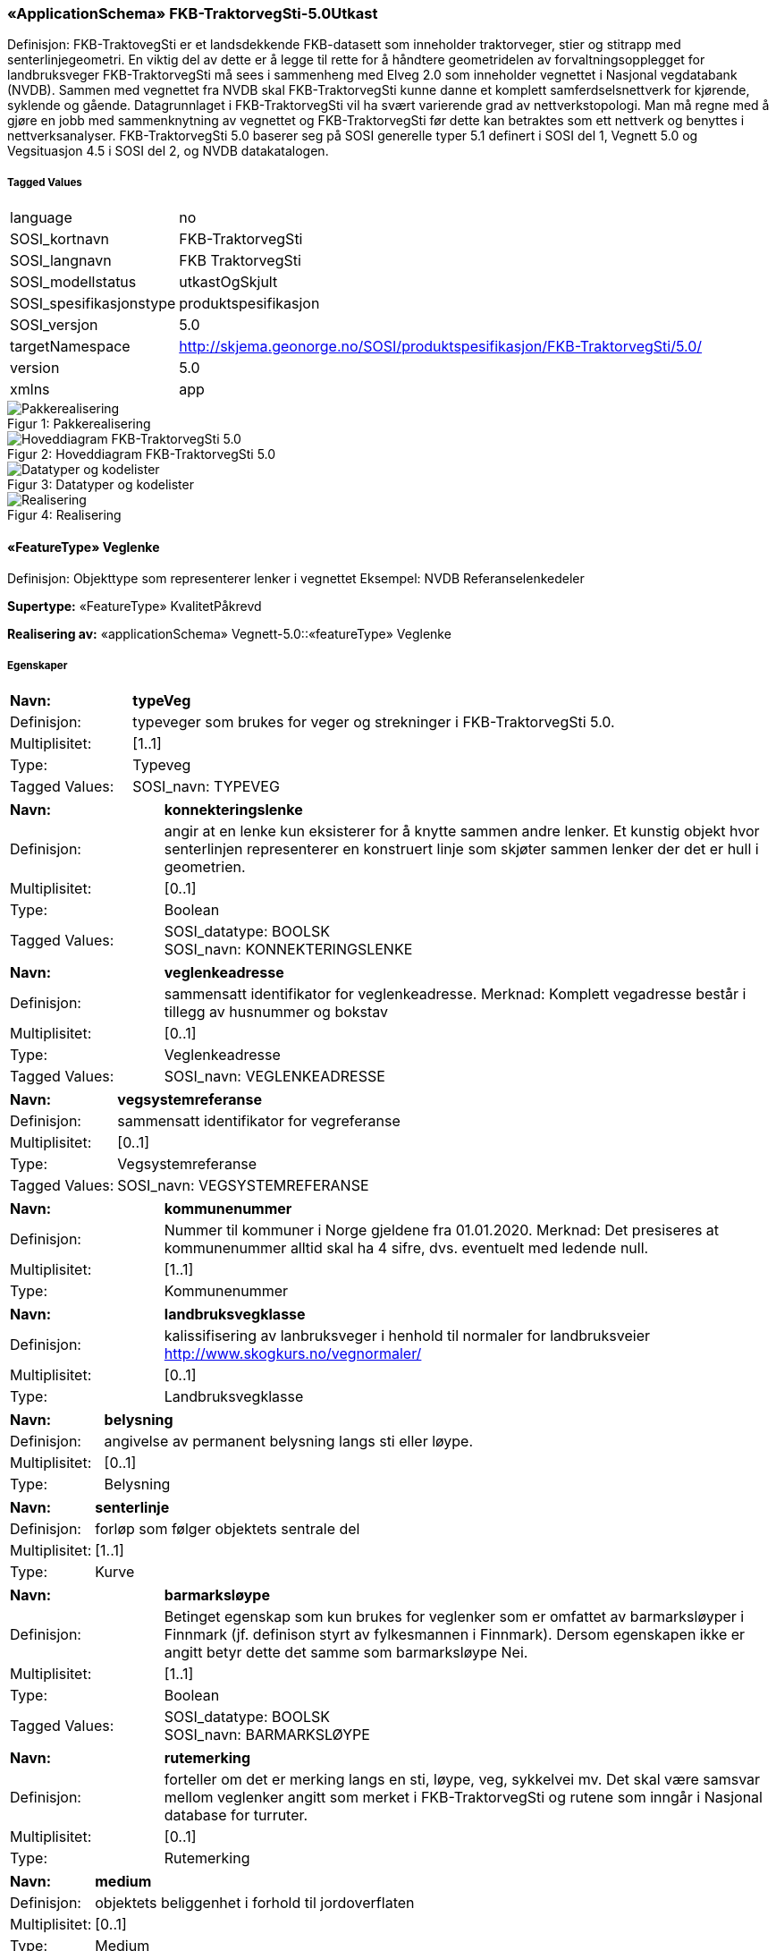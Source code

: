 === «ApplicationSchema» FKB-TraktorvegSti-5.0Utkast
Definisjon: FKB-TraktovegSti er et landsdekkende FKB-datasett som inneholder traktorveger, stier og stitrapp med senterlinjegeometri. En viktig del av dette er &#229; legge til rette for &#229; h&#229;ndtere geometridelen av forvaltningsopplegget for landbruksveger
FKB-TraktorvegSti m&#229; sees i sammenheng med Elveg 2.0 som inneholder vegnettet i Nasjonal vegdatabank (NVDB). Sammen med vegnettet fra NVDB skal FKB-TraktorvegSti kunne danne et komplett samferdselsnettverk for kj&#248;rende, syklende og g&#229;ende.
Datagrunnlaget i FKB-TraktorvegSti vil ha sv&#230;rt varierende grad av nettverkstopologi. Man m&#229; regne med &#229; gj&#248;re en jobb med sammenknytning av vegnettet og FKB-TraktorvegSti f&#248;r dette kan betraktes som ett nettverk og benyttes i nettverksanalyser.
FKB-TraktorvegSti 5.0 baserer seg p&#229; SOSI generelle typer 5.1 definert i SOSI del 1, Vegnett 5.0 og Vegsituasjon 4.5 i SOSI del 2, og NVDB datakatalogen. 
 
===== Tagged Values
[cols="20,80"]
|===
|language
|no
 
|SOSI_kortnavn
|FKB-TraktorvegSti
 
|SOSI_langnavn
|FKB TraktorvegSti
 
|SOSI_modellstatus
|utkastOgSkjult
 
|SOSI_spesifikasjonstype
|produktspesifikasjon
 
|SOSI_versjon
|5.0
 
|targetNamespace
|http://skjema.geonorge.no/SOSI/produktspesifikasjon/FKB-TraktorvegSti/5.0/
 
|version
|5.0
 
|xmlns
|app
 
|===
[caption="Figur 1: ",title=Pakkerealisering]
image::figurer/Pakkerealisering.png[Pakkerealisering]
[caption="Figur 2: ",title=Hoveddiagram FKB-TraktorvegSti 5.0]
image::figurer/Hoveddiagram FKB-TraktorvegSti 5.0.png[Hoveddiagram FKB-TraktorvegSti 5.0]
[caption="Figur 3: ",title=Datatyper og kodelister]
image::figurer/Datatyper og kodelister.png[Datatyper og kodelister]
[caption="Figur 4: ",title=Realisering]
image::figurer/Realisering.png[Realisering]
 
==== «FeatureType» Veglenke
Definisjon: Objekttype som representerer lenker i vegnettet
Eksempel: NVDB Referanselenkedeler
 
*Supertype:* «FeatureType» KvalitetPåkrevd
 
*Realisering av:* «applicationSchema» Vegnett-5.0::«featureType» Veglenke
 
===== Egenskaper
[cols="20,80"]
|===
|*Navn:* 
|*typeVeg*
 
|Definisjon: 
|typeveger som brukes for veger og strekninger i FKB-TraktorvegSti 5.0.
 
|Multiplisitet: 
|[1..1]
 
|Type: 
|Typeveg
|Tagged Values: 
|
SOSI_navn: TYPEVEG + 
|===
[cols="20,80"]
|===
|*Navn:* 
|*konnekteringslenke*
 
|Definisjon: 
|angir at en lenke kun eksisterer for å knytte sammen andre lenker.
Et kunstig objekt hvor senterlinjen representerer en konstruert linje som skjøter sammen lenker der det er hull i geometrien.
 
|Multiplisitet: 
|[0..1]
 
|Type: 
|Boolean
|Tagged Values: 
|
SOSI_datatype: BOOLSK + 
SOSI_navn: KONNEKTERINGSLENKE + 
|===
[cols="20,80"]
|===
|*Navn:* 
|*veglenkeadresse*
 
|Definisjon: 
|sammensatt identifikator for veglenkeadresse.
Merknad: Komplett vegadresse består i tillegg av husnummer og bokstav
 
|Multiplisitet: 
|[0..1]
 
|Type: 
|Veglenkeadresse
|Tagged Values: 
|
SOSI_navn: VEGLENKEADRESSE + 
|===
[cols="20,80"]
|===
|*Navn:* 
|*vegsystemreferanse*
 
|Definisjon: 
|sammensatt identifikator for vegreferanse
 
|Multiplisitet: 
|[0..1]
 
|Type: 
|Vegsystemreferanse
|Tagged Values: 
|
SOSI_navn: VEGSYSTEMREFERANSE + 
|===
[cols="20,80"]
|===
|*Navn:* 
|*kommunenummer*
 
|Definisjon: 
|Nummer til kommuner i Norge gjeldene fra 01.01.2020. Merknad: Det presiseres at kommunenummer alltid skal ha 4 sifre, dvs. eventuelt med ledende null.
 
|Multiplisitet: 
|[1..1]
 
|Type: 
|Kommunenummer
|===
[cols="20,80"]
|===
|*Navn:* 
|*landbruksvegklasse*
 
|Definisjon: 
|kalissifisering av lanbruksveger i henhold til normaler for landbruksveier http://www.skogkurs.no/vegnormaler/
 
|Multiplisitet: 
|[0..1]
 
|Type: 
|Landbruksvegklasse
|===
[cols="20,80"]
|===
|*Navn:* 
|*belysning*
 
|Definisjon: 
|angivelse av permanent belysning langs sti eller l&#248;ype.
 
|Multiplisitet: 
|[0..1]
 
|Type: 
|Belysning
|===
[cols="20,80"]
|===
|*Navn:* 
|*senterlinje*
 
|Definisjon: 
|forløp som følger objektets sentrale del 
 
|Multiplisitet: 
|[1..1]
 
|Type: 
|Kurve
|===
[cols="20,80"]
|===
|*Navn:* 
|*barmarksløype*
 
|Definisjon: 
|Betinget egenskap som kun brukes for veglenker som er omfattet av barmarksl&#248;yper i Finnmark (jf. definison styrt av fylkesmannen i Finnmark). Dersom egenskapen ikke er angitt betyr dette det samme som barmarksl&#248;ype Nei.
 
|Multiplisitet: 
|[1..1]
 
|Type: 
|Boolean
|Tagged Values: 
|
SOSI_datatype: BOOLSK + 
SOSI_navn: BARMARKSLØYPE + 
|===
[cols="20,80"]
|===
|*Navn:* 
|*rutemerking*
 
|Definisjon: 
|forteller om det er merking langs en sti, l&#248;ype, veg, sykkelvei mv. Det skal v&#230;re samsvar mellom veglenker angitt som merket i FKB-TraktorvegSti og rutene som inng&#229;r i Nasjonal database for turruter.
 
|Multiplisitet: 
|[0..1]
 
|Type: 
|Rutemerking
|===
[cols="20,80"]
|===
|*Navn:* 
|*medium*
 
|Definisjon: 
|objektets beliggenhet i forhold til jordoverflaten
 
|Multiplisitet: 
|[0..1]
 
|Type: 
|Medium
|===
[cols="20,80"]
|===
|*Navn:* 
|*serviceveg*
 
|Definisjon: 
|Vegstrekning som ikke er &#229;pen for allmenn trafikk, men som benyttes for &#229; komme til tekniske anlegg el.l.
 
|Multiplisitet: 
|[0..1]
 
|Type: 
|Boolean
|Tagged Values: 
|
SOSI_datatype: BOOLSK + 
SOSI_navn: SERVICEVEG + 
|===
[cols="20,80"]
|===
|*Navn:* 
|*beredskapsveg*
 
|Definisjon: 
|Vegstrekning som ikke er &#229;pen for allmenn trafikk. &#197;pnes for &#229; lede trafikk til en annen veg n&#229;r hovedvegen stenges.
 
|Multiplisitet: 
|[0..1]
 
|Type: 
|Boolean
|Tagged Values: 
|
SOSI_datatype: BOOLSK + 
SOSI_navn: BEREDSKAPSVEG + 
|===
[cols="20,80"]
|===
|*Navn:* 
|*turruterpeker*
 
|Definisjon: 
|referanse til objekt i Nasjonal database for turruter.
 
|Multiplisitet: 
|[0..1]
 
|Type: 
|URI
|===
 
==== «FeatureType» Vegsperring
Definisjon: Angir at veg er fysisk sperret.
 
*Supertype:* «FeatureType» KvalitetPåkrevd
 
===== Tagged Values
[cols="20,80"]
|===
|byValuePropertyType
|false
 
|catalogue-entry
|NVDB Datakatalogen
 
|isCollection
|false
 
|noPropertyType
|false
 
|NVDB_ID
|607
 
|NVDB_navn
|Vegsperring
 
|SOSI_navn
|VEGSPERRING
 
|===
===== Egenskaper
[cols="20,80"]
|===
|*Navn:* 
|*type*
 
|Definisjon: 
|Angir hvilken type sperring det er tale om
 
|Multiplisitet: 
|[0..1]
 
|Type: 
|TypeVegsperring
|Tagged Values: 
|
NVDB_ID: 7861 + 
NVDB_navn: Type + 
SOSI_datatype: T + 
SOSI_lengde: 30 + 
SOSI_navn: TYPE + 
|===
[cols="20,80"]
|===
|*Navn:* 
|*funksjon*
 
|Definisjon: 
|Angir hvilken funksjon sperringen har
 
|Multiplisitet: 
|[1..1]
 
|Type: 
|FunksjonVegsperring
|Tagged Values: 
|
NVDB_ID: 11542 + 
NVDB_navn: Funksjon + 
SOSI_datatype: T + 
SOSI_lengde: 25 + 
SOSI_navn: FUNKSJON + 
|===
[cols="20,80"]
|===
|*Navn:* 
|*gjeldertidsrom*
 
|Definisjon: 
|Angir tidsrommet (hhmm-hhmm) eller (mnd-mnd) vegsperringen gjelder
 
|Multiplisitet: 
|[0..1]
 
|Type: 
|CharacterString
|Tagged Values: 
|
NVDB_ID: 11543 + 
NVDB_navn: Gjelder tidsrom + 
SOSI_datatype: T + 
SOSI_lengde: 9 + 
SOSI_navn: GJELDERTIDSROM + 
|===
[cols="20,80"]
|===
|*Navn:* 
|*vegsystemreferanse*
 
|Definisjon: 
|sammensatt identifikator for vegreferanse
 
|Multiplisitet: 
|[0..1]
 
|Type: 
|Vegsystemreferanse
|===
[cols="20,80"]
|===
|*Navn:* 
|*kommunenummer*
 
|Definisjon: 
|Nummer til kommuner i Norge gjeldene fra 01.01.2020. Merknad: Det presiseres at kommunenummer alltid skal ha 4 sifre, dvs. eventuelt med ledende null.
 
|Multiplisitet: 
|[1..1]
 
|Type: 
|Kommunenummer
|===
[cols="20,80"]
|===
|*Navn:* 
|*eier*
 
|Definisjon: 
|Angir hvem som er eier av vegobjektet
 
|Multiplisitet: 
|[0..1]
 
|Type: 
|EierVegsperring
|Tagged Values: 
|
NVDB_ID: 9498 + 
NVDB_navn: Eier + 
SOSI_datatype: T + 
SOSI_lengde: 30 + 
SOSI_navn: EIER + 
|===
[cols="20,80"]
|===
|*Navn:* 
|*posisjon*
 
|Definisjon: 
|Gir punkt som geometrisk representerer objektet.
 
|Multiplisitet: 
|[1..1]
 
|Type: 
|Punkt
|Tagged Values: 
|
NVDB_ID: 7930 + 
NVDB_navn: Geometri, punkt + 
SOSI_datatype: PUNKT + 
SOSI_navn: POSISJON + 
|===
 
==== «dataType» Vegsystemreferanse
Definisjon: sammensatt identifikator for vegsystemreferanse
 
*Realisering av:* «applicationSchema» Vegnett-5.0::«dataType» Vegsystemreferanse
 
===== Tagged Values
[cols="20,80"]
|===
|SOSI_navn
|VREF
 
|===
===== Egenskaper
[cols="20,80"]
|===
|*Navn:* 
|*vegsystem*
 
|Definisjon: 
|hvilke deler av vegnettet som forvaltningsmessig hører sammen
 
|Multiplisitet: 
|[1..1]
 
|Type: 
|Vegsystem
|Tagged Values: 
|
SOSI_navn: VEGSYSTEM + 
|===
 
==== «dataType» Vegsystem
Definisjon: Definerer hvilke deler av vegnettet som forvaltningsmessig hører sammen.
 
*Realisering av:* «applicationSchema» Vegnett-5.0::«dataType» Vegsystem
 
===== Tagged Values
[cols="20,80"]
|===
|catalogue-entry
|NVDB Datakatalogen
 
|NVDB_ID
|915
 
|NVDB_navn
|Vegsystem
 
|SOSI_navn
|VEGSYSTEM
 
|===
===== Egenskaper
[cols="20,80"]
|===
|*Navn:* 
|*vegkategori*
 
|Definisjon: 
|Kategorisering som angir på hvilket nivå vegmyndigheten for strekningen ligger.
 
|Multiplisitet: 
|[1..1]
 
|Type: 
|Vegkategori
|Tagged Values: 
|
NVDB_ID: 11276 + 
NVDB_navn: Vegkategori + 
SOSI_datatype: T + 
SOSI_lengde: 50 + 
SOSI_navn: VEGKATEGORI + 
|===
[cols="20,80"]
|===
|*Navn:* 
|*vegfase*
 
|Definisjon: 
|Angir vegens fase i livet.
 
|Multiplisitet: 
|[1..1]
 
|Type: 
|Vegfase
|Tagged Values: 
|
NVDB_ID: 11278 + 
NVDB_navn: Fase + 
SOSI_datatype: T + 
SOSI_lengde: 20 + 
SOSI_navn: VEGFASE + 
|===
[cols="20,80"]
|===
|*Navn:* 
|*vegnummer*
 
|Definisjon: 
|Angir hvilke deler av vegnettet som rutemessig hører sammen.
 
|Multiplisitet: 
|[0..1]
 
|Type: 
|Integer
|Tagged Values: 
|
NVDB_ID: 11277 + 
NVDB_navn: Vegnummer + 
SOSI_datatype: H + 
SOSI_lengde: 5 + 
SOSI_navn: VEGNUMMER + 
|===
 
==== «dataType» Veglenkeadresse
Definisjon: Sammensatt identifikator for veglenkeadresse. Merknad: Komplett vegadresse består i tillegg av husnummer og bokstav.
 
*Realisering av:* «applicationSchema» Vegnett-5.0::«dataType» Veglenkeadresse
 
===== Tagged Values
[cols="20,80"]
|===
|catalogue-entry
|NVDB Datakatalogen
 
|NVDB_ID
|538
 
|NVDB_navn
|Gate
 
|SOSI_navn
|VEGLENKEADRESSE
 
|===
===== Egenskaper
[cols="20,80"]
|===
|*Navn:* 
|*kommunenummer*
 
|Definisjon: 
|nummerering av kommuner i henhold til Statistisk sentralbyrå sin offisielle liste.
Merknad: egenskapen er påkrevd for unik identifisering av veglenkeadresser, i og med at adressekoden kun er unik innen en kommune.
 
|Multiplisitet: 
|[0..1]
 
|Type: 
|Kommunenummer
|Tagged Values: 
|
defaultCodeSpace: http://skjema.geonorge.no/SOSI/kodeliste/AdmEnheter/Kommunenummer + 
SOSI_navn: KOMMUNENUMMER + 
|===
[cols="20,80"]
|===
|*Navn:* 
|*adressekode*
 
|Definisjon: 
|Nummer som entydig identifiserer adresserbare veglenker i matrikkelen. For hvert adressenavn (gatenavn) skal det således foreligge en adressekode, jf. matrikkelforskriften § 51.2. Merknad: Adressekode er unik innenfor kommunen
 
|Multiplisitet: 
|[1..1]
 
|Type: 
|Integer
|Tagged Values: 
|
NVDB_ID: 4588 + 
NVDB_navn: Gatekode + 
SOSI_datatype: H + 
SOSI_lengde: 5 + 
SOSI_navn: ADRESSEKODE + 
|===
[cols="20,80"]
|===
|*Navn:* 
|*adressenavn*
 
|Definisjon: 
|Navn på veglenke i matrikkelen (matrikkelforskriften § 2e)
 
|Multiplisitet: 
|[1..1]
 
|Type: 
|CharacterString
|Tagged Values: 
|
NVDB_ID: 4589 + 
NVDB_navn: Gatenavn + 
SOSI_datatype: T + 
SOSI_lengde: 50 + 
SOSI_navn: ADRESSENAVN + 
|===
[cols="20,80"]
|===
|*Navn:* 
|*sideveg*
 
|Definisjon: 
|Angir om en veglenke er sideveg og dermed bruker adresser fra lenken den er sideveg fra. Dersom ikke oppgitt, gir det "Nei"- alternativet, dvs "Ikke sideveg".
 
|Multiplisitet: 
|[0..1]
 
|Type: 
|Boolean
|Tagged Values: 
|
SOSI_datatype: BOOLSK + 
SOSI_navn: SIDEVEG + 
|===
===== Restriksjoner
[cols="20,80"]
|===
|*Navn:* 
|*kommunenummerPåkrevetHvisIkkeEierobjektetHarDet*
 
|Beskrivelse: 
|inv:count(self.kommunenummer)+count(self.owner.kommunenummer)&gt;0
 
|===
 
==== «CodeList» Vegkategori
Definisjon: angivelse av vegens kategori/eierskap
 
===== Tagged Values
[cols="20,80"]
|===
|asDictionary
|true
 
|codeList
|https://register.geonorge.no/sosi-kodelister/fkb/traktorvegsti/5.0/vegkategori
 
|SOSI_datatype
|T
 
|SOSI_lengde
|30
 
|SOSI_navn
|VEGKATEGORI
 
|===
Kodeliste hentet fra register: https://register.geonorge.no/sosi-kodelister/fkb/traktorvegsti/5.0/vegkategori
 
Kodeliste hentet på tidspunkt: 2021-08-11T09:54:41Z
 
Kodelistens navn i registeret: Vegkategori
 
===== Koder
[cols="25,60,15"]
|===
|*Kodenavn:* 
|*Definisjon:* 
|*Utvekslingsalias:* 
 
|===
 
==== «CodeList» Vegfase
Definisjon: angivelse av vegens "fase i livet"
 
===== Tagged Values
[cols="20,80"]
|===
|asDictionary
|true
 
|codeList
|https://register.geonorge.no/sosi-kodelister/fkb/traktorvegsti/5.0/vegfase
 
|SOSI_datatype
|T
 
|SOSI_lengde
|30
 
|SOSI_navn
|VEGFASE
 
|===
Kodeliste hentet fra register: https://register.geonorge.no/sosi-kodelister/fkb/traktorvegsti/5.0/vegfase
 
Kodeliste hentet på tidspunkt: 2021-08-11T09:54:41Z
 
Kodelistens navn i registeret: Vegfase
 
===== Koder
[cols="25,60,15"]
|===
|*Kodenavn:* 
|*Definisjon:* 
|*Utvekslingsalias:* 
 
|===
 
==== «CodeList» FunksjonVegsperring
Definisjon: kodeliste for funksjon av vegsperring
 
===== Tagged Values
[cols="20,80"]
|===
|asDictionary
|true
 
|codeList
|https://register.geonorge.no/sosi-kodelister/fkb/traktorvegsti/5.0/funksjonvegsperring
 
|SOSI_datatype
|T
 
|SOSI_lengde
|30
 
|SOSI_navn
|FUNKSJONVEGSPERRING
 
|===
Kodeliste hentet fra register: https://register.geonorge.no/sosi-kodelister/fkb/traktorvegsti/5.0/funksjonvegsperring
 
Kodeliste hentet på tidspunkt: 2021-08-11T09:54:42Z
 
Kodelistens navn i registeret: FunksjonVegsperring
 
===== Koder
[cols="25,60,15"]
|===
|*Kodenavn:* 
|*Definisjon:* 
|*Utvekslingsalias:* 
 
|Fjernstyrt sperring
|Bom eller annen type vegsperring som kan åpnes vha SMS, bombrikke, oppringning, vaktsentral e.l.
|fjernstyrtSperring
|Trafikkavviser
|Stein, blokk, pullert, rørgelender eller andre vegsperringer som ikke kan flyttes eller åpnes uten verktøy eller store kjøretøyer.
|trafikkavviser
|Ulåst sperring
|Bom eller annen type vegsperring som kan åpnes manuelt uten nøkkel eller kode.
|ulåstSperring
|Låst sperring
|Bom eller annen type vegsperring som kan åpnes med nøkkel eller kode.
|låstSperring
|Bussluse
|Grop i vegen som hindrer biltrafikk. Tilgjengelig for buss (brede kjøretøy).
|bussluse
|Betalingssperring
|Bom eller annen type vegsperring som kan åpnes ved betaling.
|betalingssperring
|===
 
==== «CodeList» TypeVegsperring
Definisjon: kodeliste for type vegsperring
 
===== Tagged Values
[cols="20,80"]
|===
|asDictionary
|true
 
|codeList
|https://register.geonorge.no/sosi-kodelister/fkb/traktorvegsti/5.0/typevegsperring
 
|SOSI_datatype
|T
 
|SOSI_lengde
|30
 
|SOSI_navn
|TYPEVEGSPERRING
 
|===
Kodeliste hentet fra register: https://register.geonorge.no/sosi-kodelister/fkb/traktorvegsti/5.0/typevegsperring
 
Kodeliste hentet på tidspunkt: 2021-08-11T09:54:43Z
 
Kodelistens navn i registeret: TypeVegsperring
 
===== Koder
[cols="25,60,15"]
|===
|*Kodenavn:* 
|*Definisjon:* 
|*Utvekslingsalias:* 
 
|===
 
==== «CodeList» Typeveg
Definisjon: kodeliste typeveger som brukes i FKB-TraktorvegSti 5.0
 
===== Tagged Values
[cols="20,80"]
|===
|asDictionary
|true
 
|codeList
|https://register.geonorge.no/sosi-kodelister/fkb/traktorvegsti/5.0/typeveg
 
|SOSI_datatype
|T
 
|SOSI_lengde
|30
 
|SOSI_navn
|TYPEVEG
 
|===
Kodeliste hentet fra register: https://register.geonorge.no/sosi-kodelister/fkb/traktorvegsti/5.0/typeveg
 
Kodeliste hentet på tidspunkt: 2021-08-11T09:54:43Z
 
Kodelistens navn i registeret: Typeveg
 
===== Koder
[cols="25,60,15"]
|===
|*Kodenavn:* 
|*Definisjon:* 
|*Utvekslingsalias:* 
 
|Sti
|Tydelig, smalt og sammenhengende tråkk i terrenget, som har oppstått gjennom bruk eller aktiv tilrettelegging.--Tilleggsopplysninger FKB ---Sti benyttes primært i utmark, men kan også registreres i urbane strøk for stier/tråkk i terrenget der det ikke er noen opparbeidet veg med klar avgrensning. Stier skal være del av et sammenhengende transportnettverk for gående. Kortere frittliggende stier som ikke inngår i et transportnettverk er derfor ikke nødvendig å registrere. I områder med mange stier (for eksempel rundt parkeringsplasser, parkområder etc.) er det bare nødvendig å registrere hovedferdselårene. For å få god fullstendighet på stier ved fotogrammetrisk ajourhold bør manus benyttes. For stier i utmark kan TypevegSti benyttes gjennomgående selv om stien i områder er opparbeidet som en gangveg (som for eksempel på høgt trafikkerte turiststier).
|sti
|Traktorveg
|Veg som hele året (eller deler av året) ikke egner seg for vanlig bilkjøring, men som er farbar med traktor (INSPIRE: FormOfWay=Tractor) Traktorveger skal være så brede at traktorer kan benytte disse, minimum 2.5 meter. Traktorveger inngår i det permanente vegnettet og medfører varige terrenginngrep i form av en sammenhengende vegkropp.Slep og driftsveiersom ikke har bearbeidet såle og som er skapt av gjentatte passeringer med traktor, defineres normaltikke som en traktorveg. Hvis slep og driftsveierbinder sammen samferdselsnettverket kan slep og driftsveierregistreres som konnekteringslenke.Veger som er bygd som traktorveger, men opprustet slik at de i praksis er kjørbare med bil skal registreres som bilveg.En (tidligere) traktorvegsom er gjengrodd med vegetasjon og ikke lenger egner seg for ferdsel med traktor skal ikke klassifiseres som traktorveg (men kan kanskje klassifiseres som Typeveg Sti).
|traktorveg
|Stitrapp
|TRENGER BESKRIVELSE
|stitrapp
|===
 
==== «CodeList» Landbruksvegklasse
Definisjon: kodeliste for klasser av landbruksveger. Benyttes kun for veger definert som landbruksveger.
 
===== Tagged Values
[cols="20,80"]
|===
|asDictionary
|true
 
|codeList
|https://register.geonorge.no/sosi-kodelister/fkb/traktorvegsti/5.0/klasselandbruksveg
 
|SOSI_datatype
|T
 
|SOSI_lengde
|30
 
|SOSI_navn
|KLASSELANDBRUKSVEG
 
|===
Kodeliste hentet fra register: https://register.geonorge.no/sosi-kodelister/fkb/traktorvegsti/5.0/klasselandbruksveg
 
Kodeliste hentet på tidspunkt: 2021-08-11T09:54:44Z
 
Kodelistens navn i registeret: KlasseLandbruksveg
 
===== Koder
[cols="25,60,15"]
|===
|*Kodenavn:* 
|*Definisjon:* 
|*Utvekslingsalias:* 
 
|Veiklasse 5 - sommerbilvei for tømmerbil uten henger
|Veiklasse 5 er bilveier beregnet for tømmertransport med bil uten henger utelukkende i barmarksperioden (veien er fri for is og snø). Veiklassen må bare bygges på steder der det ikke er teknisk mulig eller økonomisk forsvarlig å bygge en høyere veistandard. Denne veiklassen skal bare benyttes i unntakstilfeller. Dimensjonerende aksellast: 13 t på bruer og 10 t på vei.
|sommerbilvegTømmerbilUtenHenger
|Veiklasse 2 - helårs landbruksbilvei
|Veiklasse 2 er helårs bilvei med høy standard som skal kunne trafkkeres med lass hele året. Denne veiklassen skal brukes på grendeveier med blandet trafkkgrunnlag og på skogsbilveier, gardsveier og seterveier med stor trafkkbelastning av tunge kjøretøyer. Dimensjonerende aksellast: 13 t på bruer og 10 t på vei.
|helårsLandbruksbilveg
|Veiklasse 1 - helårs bilveg
|Veiklasse 1 er helårs bilvei som bygges i samarbeid med det ofentlige slik at den senere kan inngå i det ofentlige veinett. Krav til geometrisk utforming m.m. skal være i samsvar med de spesifkasjoner Statens vegvesen har fastsatt for den avtalte veiklasse.
|helårsBilveg
|Veiklasse 8 - enkel traktorvei
|Veiklasse 8 er veier for transport av tømmer og landbruksprodukter med landbrukstraktor eller annet lettere transportutstyr. Veiklassen omfatter enkle traktorveier som inngår i det permanente landbruksveinettet og som medfører varige terrenginngrep. Standarden må i stor grad tilpasses det formål og transportutstyr veien bygges for. Det stilles ingen bestemte krav til aksellast, men veien skal tåle bruk av det transportutstyr den er bygget for. Bruer skal prosjekteres og dimensjoneres for maksimal aksellast på veien.
|enkelTraktorveg
|Veiklasse 7 - traktorvei 
|Veiklasse 7 er veier for transport av landbruksprodukter og tømmer med lastetraktor og landbrukstraktor med henger. Generelt skal disse veiene kunne nyttes til transport hele året unntatt i teleløsningen. Svake partier i undergrunnen må forsterkes med bærelag. Dimensjonerende aksellast: 13 t på bru og 10 t på vei, så sant ikke annet fremgår av byggeplanen.
|traktorveg
|Veiklasse 3 - landbruksbilvei
|Veiklasse 3 er standarden for skogsbilveier, gards- og seterveier med moderat til lavt trafikkgrunnlag. Veien skal kunne trafikkeres med lass hele året med begrensninger i teleløsningsperioden og i perioder med spesielt mye nedbør. Dimensjonerende aksellast: 13 t på bruer og 10 t på vei.
|landbruksbilveg
|Veiklasse 6 - vinterbilvei
|Veiklasse 6 er bilveier for tømmertransport på vinterføre, der veiens bæreevne baseres på tele og snø. Veiklassen egner seg i strøk med stabile vinterforhold og lange transportavstander. Veiklassen bør bare brukes der det ikke er økonomisk grunnlag for å bygge helårsvei, og der den videre skogbehandling ikke krever bedre veistandard. Ved anlegg av vinterbilveier er det vanligvis ikke nødvendig med omfattende terrenginngrep. Når bearbeiding av terrenget i veitraséen er nødvendig (planering, fylling, sprenging, grøfting etc), skal byggebeskrivelsen for de øvrige veiklassene følges så langt den passer. Dimensjonerende aksellast: 13 t på bruer og 10 t på vei.
|vinterbilveg
|Veiklasse 4 - sommerbilvei for tømmerbil med henger
|Veiklasse 4 er bilveier som bygges for transport av tømmer og andre landbruksprodukter i barmarksperioden (veien er fri for is og snø). Veiklassen må bare bygges i områder der tømmerkvantum og transportavstand tilsier biltransport, men hvor terrengforhold og tilgjengelige ressurser ikke gir økonomisk grunnlag for å bygge en helårsvei. Dimensjonerende aksellast: 13 t på bruer og 10 t på vei
|sommerbilvegTømmerbilMedHenger
|===
 
==== «CodeList» Rutemerking
Definisjon: kodeliste for merking langs en sti, l&#248;ype, veg, sykkelvei mv.
 
===== Tagged Values
[cols="20,80"]
|===
|asDictionary
|true
 
|codeList
|https://register.geonorge.no/sosi-kodelister/fkb/traktorvegsti/5.0/rutemerking
 
|SOSI_datatype
|T
 
|SOSI_lengde
|3
 
|SOSI_navn
|RUTEMERKING
 
|===
Kodeliste hentet fra register: https://register.geonorge.no/sosi-kodelister/fkb/traktorvegsti/5.0/rutemerking
 
Kodeliste hentet på tidspunkt: 2021-08-11T09:54:45Z
 
Kodelistens navn i registeret: Rutemerking
 
===== Koder
[cols="25,60,15"]
|===
|*Kodenavn:* 
|*Definisjon:* 
|*Utvekslingsalias:* 
 
|Ikke merket
|ikke merket
|NEI
|Merket, uspesifisert
|TRENGER BESKRIVELSE
|JA
|Sesongmerket/kvistet
|TRENGER BESKRIVELSE
|SM
|===
 
==== «CodeList» Kommunenummer
Definisjon: Nummer til kommuner i Norge gjeldene fra 01.01.2020. Merknad: Det presiseres at kommunenummer alltid skal ha 4 sifre, dvs. eventuelt med ledende null.
 
===== Tagged Values
[cols="20,80"]
|===
|asDictionary
|true
 
|codeList
|https://register.geonorge.no/sosi-kodelister/kommunenummer-alle
 
|SOSI_datatype
|T
 
|SOSI_lengde
|4
 
|SOSI_navn
|KOMM
 
|===
Kodeliste hentet fra register: https://register.geonorge.no/sosi-kodelister/kommunenummer-alle
 
Kodeliste hentet på tidspunkt: 2021-08-11T09:54:48Z
 
Kodelistens navn i registeret: Kommunenummer alle
 
===== Koder
[cols="25,60,15"]
|===
|*Kodenavn:* 
|*Definisjon:* 
|*Utvekslingsalias:* 
 
|5417
|Salangen
|5417
|4616
|Tysnes
|4616
|1263
|Lindås
|1263
|4619
|Eidfjord
|4619
|1433
|Naustdal
|1433
|1231
|Ullensvang
|1231
|3022
|Frogn
|3022
|0625
|Nedre Eiker
|0625
|4633
|Fedje
|4633
|1933
|Balsfjord
|1933
|1632
|Roan
|1632
|0717
|Borre
|0717
|1124
|Sola
|1124
|2021
|Kárášjohka – Karasjok 
|2021
|1445
|Gloppen
|1445
|1134
|Suldal
|1134
|5027
|Midtre Gauldal
|5027
|Hopen
|Hopen
|2131
|5436
|Porsanger – Porsáŋgu – Porsanki 
|5436
|0301
|Oslo
|0301
|2001
|Hammerfest
|2001
|5435
|Nordkapp
|5435
|0728
|Lardal
|0728
|0105
|Sarpsborg
|0105
|1926
|Dyrøy
|1926
|3430
|Os
|3430
|1579
|Hustadvika
|1579
|0903
|Arendal
|0903
|1514
|Sande i Møre og Romsdal
|1514
|5051
|Nærøy
|5051
|5006
|Steinkjer
|5006
|1839
|Beiarn
|1839
|5042
|Lierne
|5042
|4629
|Modalen
|4629
|1556
|Frei
|1556
|1241
|Fusa
|1241
|1723
|Mosvik
|1723
|2028
|Båtsfjord
|2028
|4212
|Vegårshei
|4212
|2027
|Unjárga – Nesseby
|2027
|0418
|Nord-Odal
|0418
|1439
|Vågsøy
|1439
|0935
|Iveland
|0935
|0111
|Hvaler
|0111
|0626
|Lier
|0626
|3411
|Ringsaker
|3411
|0712
|Larvik
|0712
|3052
|Nore og Uvdal
|3052
|1837
|Meløy
|1837
|1852
|Tjeldsund
|1852
|5427
|Skjervøy
|5427
|0220
|Asker
|0220
|3040
|Nesbyen (tidligere Nes i Buskerud)
|3040
|3044
|Hol
|3044
|5035
|Stjørdal
|5035
|3822
|Nissedal
|3822
|0230
|Lørenskog
|0230
|0912
|Vegårshei
|0912
|1531
|Sula
|1531
|0612
|Hole
|0612
|1443
|Eid
|1443
|1114
|Bjerkreim
|1114
|0134
|Onsøy
|0134
|0814
|Bamble
|0814
|1027
|Audnedal
|1027
|1636
|Meldal
|1636
|1903
|Harstad – Hárstták
|1903
|0133
|Kråkerøy
|0133
|4647
|Sunnfjord
|4647
|0620
|Hol
|0620
|4220
|Bygland
|4220
|5433
|Hasvik
|5433
|5011
|Hemne
|5011
|3420
|Elverum
|3420
|0213
|Ski
|0213
|1756
|Inderøy
|1756
|3435
|Vågå
|3435
|1018
|Søgne
|1018
|3429
|Folldal
|3429
|0829
|Kviteseid
|0829
|1804
|Bodø
|1804
|4612
|Sveio
|4612
|4639
|Vik
|4639
|1653
|Melhus
|1653
|1560
|Tingvoll
|1560
|0427
|Elverum
|0427
|0415
|Løten
|0415
|5020
|Osen
|5020
|4222
|Bykle
|4222
|0914
|Tvedestrand
|0914
|5422
|Balsfjord
|5422
|Bjørnøya
|Bjørnøya
|2121
|1573
|Smøla
|1573
|0937
|Evje og Hornnes
|0937
|4651
|Stryn
|4651
|4211
|Gjerstad
|4211
|1638
|Orkdal
|1638
|3005
|Drammen
|3005
|3043
|Ål
|3043
|4215
|Lillesand
|4215
|1812
|Sømna
|1812
|3454
|Vang
|3454
|5005
|Namsos
|5005
|4613
|Bømlo
|4613
|4623
|Samnanger
|4623
|2018
|Måsøy
|2018
|5024
|Orkdal
|5024
|1127
|Randaberg
|1127
|1936
|Karlsøy
|1936
|1902
|Tromsø
|1902
|1633
|Osen
|1633
|1256
|Meland
|1256
|4617
|Kvinnherad
|4617
|1046
|Sirdal
|1046
|4635
|Gulen
|4635
|5414
|Gratangen
|5414
|3816
|Nome
|3816
|5047
|Overhalla
|5047
|4648
|Bremanger
|4648
|1743
|Høylandet
|1743
|5443
|Båtsfjord
|5443
|1644
|Holtålen
|1644
|5052
|Leka
|5052
|4626
|Øygarden
|4626
|3007
|Ringerike
|3007
|1222
|Fitjar
|1222
|1662
|Klæbu
|1662
|0211
|Vestby
|0211
|2020
|Porsanger – Porsáŋgu – Porsanki
|2020
|1805
|Narvik
|1805
|1515
|Herøy i Møre og Romsdal
|1515
|0522
|Gausdal
|0522
|5028
|Melhus
|5028
|0544
|Øystre Slidre
|0544
|0118
|Aremark
|0118
|1224
|Kvinnherad
|1224
|1238
|Kvam
|1238
|0520
|Ringebu
|0520
|5404
|Vardø
|5404
|3416
|Eidskog
|3416
|1848
|Steigen
|1848
|5437
|Kárášjohka – Karasjok
|5437
|1247
|Askøy
|1247
|0426
|Våler i Hedmark
|0426
|1714
|Stjørdal
|1714
|5045
|Grong
|5045
|0727
|Hedrum
|0727
|0137
|Våler i Østfold
|0137
|1721
|Verdal
|1721
|4614
|Stord
|4614
|1755
|Leka
|1755
|1001
|Kristiansand
|1001
|5007
|Namsos – Nåavmesjenjaelmie
|5007
|1724
|Verran
|1724
|0929
|Åmli
|0929
|5019
|Roan
|5019
|0622
|Krødsherad
|0622
|1119
|Hå
|1119
|0726
|Brunlanes
|0726
|4225
|Lyngdal
|4225
|3425
|Engerdal
|3425
|0906
|Arendal
|0906
|4632
|Austrheim
|4632
|1920
|Loabák – Lavangen
|1920
|3421
|Trysil
|3421
|1520
|Ørsta
|1520
|1034
|Hægebostad
|1034
|1834
|Lurøy
|1834
|1428
|Askvoll
|1428
|5037
|Levanger
|5037
|1401
|Flora
|1401
|0715
|Holmestrand
|0715
|1874
|Moskenes
|1874
|4649
|Stad
|4649
|3815
|Drangedal
|3815
|5004
|Steinkjer
|5004
|1922
|Bardu
|1922
|3031
|Nittedal
|3031
|2004
|Hammerfest
|2004
|Svalbard
|Svalbard
|2100
|1841
|Fauske – Fuossko
|1841
|1529
|Skodje
|1529
|1422
|Lærdal
|1422
|1927
|Tranøy
|1927
|1663
|Malvik
|1663
|1871
|Andøy
|1871
|0709
|Larvik
|0709
|5026
|Holtålen
|5026
|1826
|Aarborte – Hattfjelldal
|1826
|0511
|Dovre
|0511
|3018
|Våler i Viken
|3018
|3449
|Sør-Aurdal
|3449
|0716
|Re
|0716
|3417
|Grue
|3417
|0540
|Sør-Aurdal
|0540
|0103
|Fredrikstad
|0103
|0710
|Sandefjord
|0710
|3403
|Hamar
|3403
|0121
|Rømskog
|0121
|0826
|Tinn
|0826
|0529
|Vestre Toten
|0529
|1571
|Halsa
|1571
|5412
|Tjeldsund – Dielddanuorri
|5412
|0828
|Seljord
|0828
|3448
|Nordre Land
|3448
|3016
|Rakkestad
|3016
|0114
|Varteig
|0114
|5041
|Snåase – Snåsa
|5041
|1816
|Vevelstad
|1816
|5040
|Namdalseid
|5040
|1718
|Leksvik
|1718
|0711
|Svelvik
|0711
|1259
|Øygarden
|1259
|1850
|Divtasvuodna – Tysfjord
|1850
|4611
|Etne
|4611
|0512
|Lesja
|0512
|0817
|Drangedal
|0817
|1620
|Frøya
|1620
|4631
|Alver
|4631
|1528
|Sykkylven
|1528
|1108
|Sandnes
|1108
|0429
|Åmot
|0429
|0901
|Risør
|0901
|0119
|Marker
|0119
|1430
|Gaular
|1430
|3050
|Flesberg
|3050
|1111
|Sokndal
|1111
|3004
|Fredrikstad
|3004
|2012
|Alta
|2012
|0819
|Nome
|0819
|3046
|Krødsherad
|3046
|0419
|Sør-Odal
|0419
|5421
|Senja
|5421
|3432
|Lesja
|3432
|1424
|Årdal
|1424
|1648
|Midtre Gauldal
|1648
|1940
|Gáivuotna – Kåfjord – Kaivuono
|1940
|3020
|Nordre Follo
|3020
|5017
|Bjugn
|5017
|3407
|Gjøvik
|3407
|0822
|Sauherad
|0822
|5022
|Rennebu
|5022
|0806
|Skien
|0806
|1853
|Evenes – Evenášši
|1853
|0519
|Sør-Fron
|0519
|3414
|Nord-Odal
|3414
|4621
|Voss
|4621
|0920
|Øyestad
|0920
|5401
|Tromsø
|5401
|0434
|Engerdal
|0434
|1725
|Namdalseid
|1725
|0702
|Holmestrand
|0702
|0631
|Flesberg
|0631
|1252
|Modalen
|1252
|0605
|Ringerike
|0605
|1243
|Os i Hordaland
|1243
|3042
|Hemsedal
|3042
|0922
|Hisøy
|0922
|1838
|Gildeskål
|1838
|1017
|Songdalen
|1017
|5430
|Guovdageaidnu – Kautokeino
|5430
|3821
|Kviteseid
|3821
|0437
|Tynset
|0437
|0707
|Larvik
|0707
|3443
|Vestre Toten
|3443
|4227
|Kvinesdal
|4227
|4642
|Lærdal
|4642
|0720
|Stokke
|0720
|1246
|Fjell
|1246
|4201
|Risør
|4201
|1711
|Meråker
|1711
|3039
|Flå
|3039
|0104
|Moss
|0104
|1554
|Averøy
|1554
|0521
|Øyer
|0521
|1502
|Molde
|1502
|1416
|Høyanger
|1416
|1412
|Solund
|1412
|1835
|Træna
|1835
|1624
|Rissa
|1624
|0214
|Ås
|0214
|1418
|Balestrand
|1418
|3051
|Rollag
|3051
|5033
|Tydal
|5033
|0115
|Skjeberg
|0115
|0138
|Hobøl
|0138
|1026
|Åseral
|1026
|1612
|Hemne
|1612
|4217
|Åmli
|4217
|0615
|Flå
|0615
|0545
|Vang
|0545
|0918
|Moland
|0918
|1151
|Utsira
|1151
|5423
|Karlsøy
|5423
|4216
|Birkenes
|4216
|1806
|Narvik 
|1806
|4618
|Ullensvang
|4618
|1870
|Sortland – Suortá
|1870
|1617
|Hitra
|1617
|1939
|Storfjord – Omasvuotna – Omasvuono
|1939
|2023
|Gamvik
|2023
|4620
|Ulvik
|4620
|5049
|Flatanger
|5049
|0703
|Horten
|0703
|4221
|Valle
|4221
|5444
|Sør-Varanger
|5444
|0402
|Kongsvinger
|0402
|0122
|Trøgstad
|0122
|3819
|Hjartdal
|3819
|3003
|Sarpsborg
|3003
|1543
|Nesset
|1543
|0604
|Kongsberg
|0604
|1931
|Lenvik
|1931
|4615
|Fitjar
|4615
|1413
|Hyllestad
|1413
|1828
|Nesna
|1828
|0516
|Nord-Fron
|0516
|3013
|Marker
|3013
|0536
|Søndre Land
|0536
|1815
|Vega
|1815
|1129
|Forsand
|1129
|1526
|Stordal
|1526
|1856
|Røst
|1856
|4223
|Vennesla
|4223
|1634
|Oppdal
|1634
|0215
|Frogn
|0215
|0718
|Ramnes
|0718
|0815
|Kragerø
|0815
|3804
|Sandefjord
|3804
|1849
|Hamarøy – Hábmer
|1849
|1702
|Steinkjer
|1702
|1214
|Ølen
|1214
|5014
|Frøya
|5014
|1563
|Sunndal
|1563
|0515
|Vågå
|0515
|4207
|Flekkefjord
|4207
|1740
|Namsskogan
|1740
|1866
|Hadsel
|1866
|0628
|Hurum
|0628
|5420
|Dyrøy
|5420
|0705
|Tønsberg
|0705
|0228
|Rælingen
|0228
|5044
|Namsskogan
|5044
|4205
|Lindesnes
|4205
|0414
|Vang
|0414
|3428
|Alvdal
|3428
|1029
|Lindesnes
|1029
|1532
|Giske
|1532
|1142
|Rennesøy
|1142
|5021
|Oppdal
|5021
|2030
|Sør-Varanger
|2030
|0234
|Gjerdrum
|0234
|5048
|Fosnes
|5048
|5016
|Agdenes
|5016
|0542
|Nord-Aurdal
|0542
|0217
|Oppegård
|0217
|1833
|Rana
|1833
|0834
|Vinje
|0834
|1242
|Samnanger
|1242
|Spitsbergen
|Spitsbergen
|2111
|1601
|Trondheim
|1601
|3049
|Lier
|3049
|0928
|Birkenes
|0928
|5428
|Nordreisa – Ráisa – Raisi
|5428
|0602
|Drammen
|0602
|0911
|Gjerstad
|0911
|5432
|Loppa
|5432
|5413
|Ibestad
|5413
|0821
|Bø i Telemark
|0821
|0428
|Trysil
|0428
|0227
|Fet
|0227
|3038
|Hole
|3038
|1265
|Fedje
|1265
|4202
|Grimstad
|4202
|5416
|Bardu
|5416
|3439
|Ringebu
|3439
|1825
|Grane
|1825
|4643
|Årdal
|4643
|0235
|Ullensaker
|0235
|0237
|Eidsvoll
|0237
|3001
|Halden
|3001
|0101
|Halden
|0101
|0807
|Notodden
|0807
|3028
|Enebakk
|3028
|1572
|Tustna
|1572
|0501
|Lillehammer
|0501
|3019
|Vestby
|3019
|5034
|Meråker
|5034
|4224
|Åseral
|4224
|3014
|Indre Østfold
|3014
|4214
|Froland
|4214
|1504
|Ålesund
|1504
|3811
|Færder
|3811
|1429
|Fjaler
|1429
|0721
|Sem
|0721
|4630
|Osterøy
|4630
|1548
|Fræna
|1548
|4650
|Gloppen
|4650
|5439
|Gamvik
|5439
|1505
|Kristiansund
|1505
|1133
|Hjelmeland
|1133
|0701
|Horten
|0701
|1813
|Brønnøy
|1813
|5032
|Selbu
|5032
|5013
|Hitra
|5013
|0436
|Tolga
|0436
|0919
|Froland
|0919
|0417
|Stange
|0417
|1260
|Radøy
|1260
|4627
|Askøy
|4627
|1144
|Kvitsøy
|1144
|5441
|Deatnu – Tana
|5441
|4203
|Arendal
|4203
|1751
|Nærøy
|1751
|5058
|Åfjord
|5058
|4624
|Bjørnafjorden
|4624
|1266
|Masfjorden
|1266
|1545
|Midsund
|1545
|5426
|Gáivuotna – Kåfjord – Kaivuono
|5426
|1146
|Tysvær
|1146
|2017
|Kvalsund
|2017
|4640
|Sogndal
|4640
|1517
|Hareid
|1517
|0633
|Nore og Uvdal
|0633
|5050
|Vikna
|5050
|1438
|Bremanger
|1438
|1003
|Farsund
|1003
|0708
|Stavern
|0708
|0627
|Røyken
|0627
|0231
|Skedsmo
|0231
|2002
|Vardø
|2002
|1827
|Dønna
|1827
|0723
|Tjøme
|0723
|5043
|Raarvikhe – Røyrvik
|5043
|1228
|Odda
|1228
|1507
|Ålesund
|1507
|0106
|Fredrikstad
|0106
|1411
|Gulen
|1411
|3053
|Jevnaker
|3053
|0432
|Rendalen
|0432
|0541
|Etnedal
|0541
|5023
|Meldal
|5023
|1014
|Vennesla
|1014
|2022
|Lebesby
|2022
|1101
|Eigersund
|1101
|0725
|Tjølling
|0725
|3450
|Etnedal
|3450
|1159
|Ølen
|1159
|1865
|Vågan
|1865
|3029
|Lørenskog
|3029
|0706
|Sandefjord
|0706
|1122
|Gjesdal
|1122
|0623
|Modum
|0623
|3806
|Porsgrunn
|3806
|1860
|Vestvågøy
|1860
|0538
|Nordre Land
|0538
|1924
|Målselv
|1924
|5429
|Kvænangen
|5429
|5031
|Malvik
|5031
|1811
|Bindal
|1811
|1622
|Agdenes
|1622
|1942
|Nordreisa – Ráisa – Raisi
|1942
|3422
|Åmot
|3422
|1630
|Åfjord
|1630
|3424
|Rendalen
|3424
|5438
|Lebesby
|5438
|4638
|Høyanger
|4638
|3054
|Lunner
|3054
|5054
|Indre Fosen
|5054
|1738
|Lierne
|1738
|1431
|Jølster
|1431
|1845
|Sørfold
|1845
|3431
|Dovre
|3431
|1566
|Surnadal
|1566
|1915
|Bjarkøy
|1915
|3824
|Tokke
|3824
|5415
|Loabák – Lavangen
|5415
|3023
|Nesodden
|3023
|3805
|Larvik
|3805
|1149
|Karmøy
|1149
|0130
|Tune
|0130
|0125
|Eidsberg
|0125
|1524
|Norddal
|1524
|1635
|Rennebu
|1635
|2011
|Guovdageaidnu – Kautokeino
|2011
|2025
|Deatnu – Tana
|2025
|1037
|Kvinesdal
|1037
|4219
|Evje og Hornnes
|4219
|5418
|Målselv
|5418
|0128
|Rakkestad
|0128
|0811
|Siljan
|0811
|5425
|Storfjord – Omasvuotna – Omasvuono
|5425
|4602
|Kinn
|4602
|3807
|Skien
|3807
|0618
|Hemsedal
|0618
|1640
|Røros
|1640
|1717
|Frosta
|1717
|0904
|Grimstad
|0904
|5036
|Frosta
|5036
|5411
|Kvæfjord
|5411
|3047
|Modum
|3047
|2015
|Hasvik
|2015
|3035
|Eidsvoll
|3035
|0135
|Råde
|0135
|1235
|Voss
|1235
|0833
|Tokke
|0833
|5001
|Trondheim 
|5001
|1627
|Bjugn
|1627
|1426
|Luster
|1426
|0216
|Nesodden
|0216
|1216
|Sveio
|1216
|5039
|Verran
|5039
|0621
|Sigdal
|0621
|3026
|Aurskog-Høland
|3026
|4228
|Sirdal
|4228
|1851
|Lødingen
|1851
|3434
|Lom
|3434
|1744
|Overhalla
|1744
|1832
|Hemnes
|1832
|3412
|Løten
|3412
|3413
|Stange
|3413
|3033
|Ullensaker
|3033
|0239
|Hurdal
|0239
|3801
|Horten
|3801
|5405
|Vadsø
|5405
|1719
|Levanger
|1719
|0219
|Bærum
|0219
|1840
|Saltdal
|1840
|1112
|Lund
|1112
|3423
|Stor-Elvdal
|3423
|5424
|Lyngen
|5424
|3438
|Sør-Fron
|3438
|0714
|Hof
|0714
|0425
|Åsnes
|0425
|1244
|Austevoll
|1244
|0430
|Stor-Elvdal
|0430
|4206
|Farsund
|4206
|0123
|Spydeberg
|0123
|0238
|Nannestad
|0238
|3024
|Bærum
|3024
|1613
|Snillfjord
|1613
|3401
|Kongsvinger
|3401
|0617
|Gol
|0617
|3808
|Notodden
|3808
|0719
|Andebu
|0719
|1551
|Eide
|1551
|0124
|Askim
|0124
|3823
|Fyresdal
|3823
|0940
|Valle
|0940
|1569
|Aure
|1569
|1004
|Flekkefjord
|1004
|0532
|Jevnaker
|0532
|1919
|Gratangen
|1919
|1824
|Vefsn
|1824
|3433
|Skjåk
|3433
|0420
|Eidskog
|0420
|1750
|Vikna
|1750
|1736
|Snåase – Snåsa
|1736
|1264
|Austrheim
|1264
|3426
|Tolga
|3426
|0127
|Skiptvet
|0127
|5442
|Unjárga – Nesseby
|5442
|1233
|Ulvik
|1233
|3048
|Øvre Eiker
|3048
|3452
|Vestre Slidre
|3452
|3012
|Aremark
|3012
|1854
|Ballangen
|1854
|3427
|Tynset
|3427
|1523
|Ørskog
|1523
|2016
|Sørøysund
|2016
|1211
|Etne
|1211
|1135
|Sauda
|1135
|1201
|Bergen
|1201
|3011
|Hvaler
|3011
|1911
|Kvæfjord
|1911
|1901
|Harstad
|1901
|1857
|Værøy
|1857
|5061
|Rindal
|5061
|Jan Mayen
|Jan Mayen
|2211
|1913
|Skånland
|1913
|0831
|Fyresdal
|0831
|0616
|Nes i Buskerud
|0616
|1103
|Stavanger
|1103
|4637
|Hyllestad
|4637
|5038
|Verdal
|5038
|0926
|Lillesand
|0926
|0401
|Hamar
|0401
|0624
|Øvre Eiker
|0624
|1106
|Haugesund
|1106
|1253
|Osterøy
|1253
|0136
|Rygge
|0136
|3021
|Ås
|3021
|1836
|Rødøy
|1836
|1444
|Hornindal
|1444
|0713
|Sande i Vestfold
|0713
|0704
|Tønsberg
|0704
|5055
|Heim
|5055
|1729
|Inderøy
|1729
|0543
|Vestre Slidre
|0543
|1943
|Kvænangen
|1943
|1928
|Torsken
|1928
|0412
|Ringsaker
|0412
|4226
|Hægebostad
|4226
|1503
|Kristiansund
|1503
|0438
|Alvdal
|0438
|1567
|Rindal
|1567
|3037
|Hurdal
|3037
|3803
|Tønsberg
|3803
|0938
|Bygland
|0938
|3025
|Asker
|3025
|0632
|Rollag
|0632
|3041
|Gol
|3041
|1141
|Finnøy
|1141
|1703
|Namsos
|1703
|3405
|Lillehammer
|3405
|3442
|Østre Toten
|3442
|1525
|Stranda
|1525
|4218
|Iveland
|4218
|1748
|Fosnes
|1748
|5402
|Harstad – Hárstták
|5402
|5057
|Ørland
|5057
|5403
|Alta
|5403
|1868
|Øksnes
|1868
|3418
|Åsnes
|3418
|4213
|Tvedestrand
|4213
|3017
|Råde
|3017
|0102
|Sarpsborg
|0102
|1419
|Leikanger
|1419
|0229
|Enebakk
|0229
|1102
|Sandnes
|1102
|4644
|Luster
|4644
|1742
|Grong
|1742
|3825
|Vinje
|3825
|0619
|Ål
|0619
|4622
|Kvam
|4622
|1441
|Selje
|1441
|1577
|Volda
|1577
|1420
|Sogndal
|1420
|1251
|Vaksdal
|1251
|3818
|Tinn
|3818
|1875
|Hábmer – Hamarøy
|1875
|1219
|Bømlo
|1219
|1154
|Vindafjord
|1154
|1227
|Jondal
|1227
|0533
|Lunner
|0533
|1232
|Eidfjord
|1232
|3036
|Nannestad
|3036
|3814
|Kragerø
|3814
|1822
|Leirfjord
|1822
|1941
|Skjervøy
|1941
|1234
|Granvin
|1234
|0233
|Nittedal
|0233
|0441
|Os i Hedmark
|0441
|2019
|Nordkapp
|2019
|3002
|Moss
|3002
|1621
|Ørland
|1621
|3446
|Gran
|3446
|1032
|Lyngdal
|1032
|1002
|Mandal
|1002
|0236
|Nes i Akershus
|0236
|5056
|Hitra
|5056
|5046
|Høylandet
|5046
|1130
|Strand
|1130
|1842
|Skjerstad
|1842
|0528
|Østre Toten
|0528
|1917
|Ibestad
|1917
|0403
|Hamar
|0403
|2014
|Loppa
|2014
|1432
|Førde
|1432
|1160
|Vindafjord
|1160
|3034
|Nes (tidligere Nes i Akershus)
|3034
|5012
|Snillfjord
|5012
|3045
|Sigdal
|3045
|5434
|Måsøy
|5434
|3451
|Nord-Aurdal
|3451
|1578
|Fjord
|1578
|4634
|Masfjorden
|4634
|5053
|Inderøy
|5053
|1223
|Tysnes
|1223
|1539
|Rauma
|1539
|4641
|Aurland
|4641
|0514
|Lom
|0514
|3817
|Midt-Telemark
|3817
|4204
|Kristiansand
|4204
|5440
|Berlevåg
|5440
|1221
|Stord
|1221
|5025
|Røros
|5025
|0517
|Sel
|0517
|3813
|Bamble
|3813
|0439
|Folldal
|0439
|0805
|Porsgrunn
|0805
|5015
|Ørland
|5015
|3030
|Lillestrøm
|3030
|1449
|Stryn
|1449
|1818
|Herøy i Nordland
|1818
|1867
|Bø i Nordland 
|1867
|1925
|Sørreisa
|1925
|0423
|Grue
|0423
|0113
|Borge
|0113
|1546
|Sandøy
|1546
|3015
|Skiptvet
|3015
|1121
|Time
|1121
|0226
|Sørum
|0226
|1120
|Klepp
|1120
|0827
|Hjartdal
|0827
|2024
|Berlevåg
|2024
|4645
|Askvoll
|4645
|1145
|Bokn
|1145
|5060
|Nærøysund
|5060
|2003
|Vadsø
|2003
|5030
|Klæbu
|5030
|1535
|Vestnes
|1535
|1664
|Selbu
|1664
|3027
|Rælingen
|3027
|0941
|Bykle
|0941
|1749
|Flatanger
|1749
|3437
|Sel
|3437
|4625
|Austevoll
|4625
|1938
|Lyngen
|1938
|0729
|Færder
|0729
|1923
|Salangen
|1923
|1576
|Aure
|1576
|0722
|Nøtterøy
|0722
|1519
|Volda
|1519
|1820
|Alstahaug
|1820
|4636
|Solund
|4636
|1929
|Berg
|1929
|0921
|Tromøy
|0921
|3436
|Nord-Fron
|3436
|1021
|Marnardal
|1021
|0502
|Gjøvik
|0502
|5029
|Skaun
|5029
|3441
|Gausdal
|3441
|5419
|Sørreisa
|5419
|4646
|Fjaler
|4646
|1245
|Sund
|1245
|5059
|Orkland
|5059
|5406
|Hammerfest – Hámmerfeasta
|5406
|0534
|Gran
|0534
|1511
|Vanylven
|1511
|1557
|Gjemnes
|1557
|3802
|Holmestrand
|3802
|1534
|Haram
|1534
|3820
|Seljord
|3820
|3447
|Søndre Land
|3447
|1506
|Molde
|1506
|3415
|Sør-Odal
|3415
|3440
|Øyer
|3440
|5018
|Åfjord
|5018
|0131
|Rolvsøy
|0131
|1547
|Aukra
|1547
|0221
|Aurskog-Høland
|0221
|3419
|Våler i Innlandet
|3419
|1417
|Vik
|1417
|4628
|Vaksdal
|4628
|1739
|Raarvihke – Røyrvik
|1739
|1421
|Aurland
|1421
|0830
|Nissedal
|0830
|1657
|Skaun
|1657
|1859
|Flakstad
|1859
|0513
|Skjåk
|0513
|3453
|Øystre Slidre
|3453
|3032
|Gjerdrum
|3032
|1665
|Tydal
|1665
|4601
|Bergen
|4601
|3812
|Siljan
|3812
|1516
|Ulstein
|1516
|3006
|Kongsberg
|3006
|===
 
==== «CodeList» Belysning
Definisjon: kodeliste for type belysning.  

Merknad: lysl&#248;yper i terreng som defineres som enten traktorveg eller sti registreres med belysning = 1.
 
===== Tagged Values
[cols="20,80"]
|===
|asDictionary
|true
 
|codeList
|https://register.geonorge.no/sosi-kodelister/fkb/traktorvegsti/5.0/belysning
 
|SOSI_datatype
|H
 
|SOSI_lengde
|1
 
|SOSI_navn
|BELYSNING
 
|===
Kodeliste hentet fra register: https://register.geonorge.no/sosi-kodelister/fkb/traktorvegsti/5.0/belysning
 
Kodeliste hentet på tidspunkt: 2021-08-11T09:55:18Z
 
Kodelistens navn i registeret: Belysning
 
===== Koder
[cols="25,60,15"]
|===
|*Kodenavn:* 
|*Definisjon:* 
|*Utvekslingsalias:* 
 
|belysning
|TRENGER BESKRIVELSE
|1
|ikke belysning
|TRENGER BESKRIVELSE
|3
|===
 
==== «CodeList» EierVegsperring
Definisjon: kodeliste for eier og forvaltningsansvar for vegsperring
 
===== Tagged Values
[cols="20,80"]
|===
|asDictionary
|true
 
|codeList
|https://register.geonorge.no/sosi-kodelister/fkb/traktorvegsti/5.0/eiervegsperring
 
|SOSI_datatype
|T
 
|SOSI_lengde
|30
 
|SOSI_navn
|EIERVEGSPERRING
 
|===
Kodeliste hentet fra register: https://register.geonorge.no/sosi-kodelister/fkb/traktorvegsti/5.0/eiervegsperring
 
Kodeliste hentet på tidspunkt: 2021-08-11T09:55:19Z
 
Kodelistens navn i registeret: EierVegsperring
 
===== Koder
[cols="25,60,15"]
|===
|*Kodenavn:* 
|*Definisjon:* 
|*Utvekslingsalias:* 
 
|stat, Nye Veier
|statlig vegsperring, Nye Veier
|NyeVeier
|kommune
|kommunal vegsperring
|kommune
|fylkeskommune 
|fylkeskommunal vegsperring
|fylkeskommune 
|privat
|privat vegsperring
|privat
|stat, Statens vegvesen
|statlig vegsperring, Statens vegvesen
|StatensVegvesen
|uavklart
|uvaklart eierskap
|uavklart
|===
=== Pakke: Generelle elementer
Definisjon: pakke med elementer som realiserer tilsvarende elementer i FKB Generell del 5.0

Merknad:
Kopieres direkte inn i de enkelte FKB-datasettene
[caption="Figur 5: ",title=Hoveddiagram Fellesegenskaper]
image::figurer/Hoveddiagram Fellesegenskaper.png[Hoveddiagram Fellesegenskaper]
[caption="Figur 6: ",title=Arv av fellesegenskaper]
image::figurer/Arv av fellesegenskaper.png[Arv av fellesegenskaper]
[caption="Figur 7: ",title=Realisering av fellesegenskaper fra SOSI generell del]
image::figurer/Realisering av fellesegenskaper fra SOSI generell del.png[Realisering av fellesegenskaper fra SOSI generell del]
[caption="Figur 8: ",title=Posisjonskvalitet]
image::figurer/Posisjonskvalitet.png[Posisjonskvalitet]
 
==== «FeatureType» Fellesegenskaper
Definisjon: abstrakt objekttype som bærer sentrale egenskaper som er anbefalt for bruk i produktspesifikasjoner.

Merknad: Disse egenskapene skal derfor ikke modelleres inn i fagområdemodeller.
 
*Realisering av:* «ApplicationSchema» Generelle typer 5.1/SOSI_Fellesegenskaper og SOSI_Objekt::«FeatureType» SOSI_Objekt
 
===== Egenskaper
[cols="20,80"]
|===
|*Navn:* 
|*identifikasjon*
 
|Definisjon: 
|unik identifikasjon av et objekt 

Merknad FKB:
Unik identifikasjon av et objekt, ivaretas av den ansvarlige produsent/forvalter, og som kan benyttes av eksterne applikasjoner som referanse til objektet.
Den unike identifikatoren er unik for kartobjektet og skal ikke endres i kartobjektets levetid. Dette m&#229; ikke forveksles med en tematisk identifikator (for eksempel bygningsnummer) som unikt identifiserer et objekt i virkeligheten. En bygning med samme bygningsnummer vil kunne representeres i mange kartprodukter der det finnes en unik identifikasjon i hver av dem.
For FKB benyttes UUID (Universally unique identifier) som lokalId. Dette inneb&#230;rer at lokalId alene alltid vil v&#230;re unik. Likevel skal alltid navnerom ogs&#229; angis. Navnerom angir FKB-datasettet.
 
|Multiplisitet: 
|[1..1]
 
|Type: 
|Identifikasjon
|Tagged Values: 
|
SOSI_navn: IDENT + 
|===
[cols="20,80"]
|===
|*Navn:* 
|*oppdateringsdato*
 
|Definisjon: 
|tidspunkt for siste endring p&#229; objektet 

Merknad FKB: 
Denne datoen viser datasystemets siste endring p&#229; dataobjektet. Egenskapen settes av forvaltningssystemet etter f&#248;lgende regler:
i. Oppdateringsdato er tidspunkt for oppdatering av databasen og settes av forvaltningsbasen (ikke
av klienten).
ii. Oppdateringsdato skal endres ogs&#229; hvis det er kopidata som blir endret eller importert i en
”kopibase”.
iii. N&#229;r avgrensingslinjene til en flate endres, skal flateobjektet f&#229; ny oppdateringsdato.
iv. Oppdateringsdato skal endres hvis en egenskap endres.
 
|Multiplisitet: 
|[1..1]
 
|Type: 
|DateTime
|Tagged Values: 
|
SOSI_datatype: DATOTID + 
SOSI_navn: OPPDATERINGSDATO + 
|===
[cols="20,80"]
|===
|*Navn:* 
|*datafangstdato*
 
|Definisjon: 
|dato n&#229;r objektet siste gang ble registrert/observert/m&#229;lt i terrenget

Merknad: I mange tilfeller er denne forskjellig fra oppdateringsdato, da registrerte endringer kan bufres i en kortere eller lengre periode f&#248;r disse legges inn i databasen.
Ved f&#248;rstegangsregistrering settes Datafangstdato lik f&#248;rsteDatafangstdato.
 
|Multiplisitet: 
|[1..1]
 
|Type: 
|Date
|Tagged Values: 
|
SOSI_datatype: DATO + 
SOSI_navn: DATAFANGSTDATO + 
|===
[cols="20,80"]
|===
|*Navn:* 
|*verifiseringsdato*
 
|Definisjon: 
|dato n&#229;r dataene er fastsl&#229;tt &#229; v&#230;re i samsvar med virkeligheten.

Merknad FKB:
Brukes for eksempel i de sammenhenger hvor det er foretatt fotogrammetrisk ajourhold, og hvor det ikke er registrert endringer p&#229; objektet (det virkelige objektet er i samsvar med dataobjektet)
 
|Multiplisitet: 
|[0..1]
 
|Type: 
|Date
|Tagged Values: 
|
SOSI_datatype: DATO + 
SOSI_navn: VERIFISERINGSDATO + 
|===
[cols="20,80"]
|===
|*Navn:* 
|*registreringsversjon*
 
|Definisjon: 
|angivelse av hvilken produktspesifikasjon som er utgangspunkt  for dataene
 
|Multiplisitet: 
|[0..1]
 
|Type: 
|Registreringsversjon
|Tagged Values: 
|
SOSI_navn: REGISTRERINGSVERSJON + 
|===
[cols="20,80"]
|===
|*Navn:* 
|*informasjon*
 
|Definisjon: 
|generell opplysning.

Merknad FKB:
Mulighet til &#229; legge inn utfyllende informasjon om objektet. Egenskapen b&#248;r bare brukes til &#229; legge inn ekstra informasjon om enkeltobjekter. Egenskapen b&#248;r ikke brukes til &#229; systematisk angi ekstrainformasjon om mange/alle objekter i et datasett.
 
|Multiplisitet: 
|[0..1]
 
|Type: 
|CharacterString
|Tagged Values: 
|
SOSI_datatype: T + 
SOSI_lengde: 255 + 
SOSI_navn: INFORMASJON + 
|===
[cols="20,80"]
|===
|*Navn:* 
|*ekternpeker*
 
|Definisjon: 
|referanse til objekt i et eksternt system, som ikke er Nasjonal database for turruter.
 
|Multiplisitet: 
|[0..1]
 
|Type: 
|URI
|Tagged Values: 
|
SOSI_navn: EKSTERNPEKER + 
|===
[cols="20,80"]
|===
|*Subtyper:*
|«FeatureType» KvalitetPåkrevd
|===
 
==== «FeatureType» KvalitetPåkrevd
Definisjon: abstrakt objekttype med p&#229;krevet kvalitetsangivelse
 
*Supertype:* «FeatureType» Fellesegenskaper
 
*Realisering av:* «ApplicationSchema» Generelle typer 5.1/SOSI_Fellesegenskaper og SOSI_Objekt::«FeatureType» SOSI_Objekt
 
===== Egenskaper
[cols="20,80"]
|===
|*Navn:* 
|*kvalitet*
 
|Definisjon: 
|beskrivelse av kvaliteten på stedfestingen

Merknad: Denne er identisk med ..KVALITET i tidligere versjoner av SOSI.
 
|Multiplisitet: 
|[1..1]
 
|Type: 
|Posisjonskvalitet
|Tagged Values: 
|
SOSI_navn: KVALITET + 
|===
[cols="20,80"]
|===
|*Subtyper:*
|«FeatureType» Vegsperring +
«FeatureType» Veglenke
|===
 
==== «dataType» Identifikasjon
Definisjon: Unik identifikasjon av et objekt i et datasett, forvaltet av den ansvarlige produsent/forvalter, og kan benyttes av eksterne applikasjoner som stabil referanse til objektet. 

Merknad 1: Denne objektidentifikasjonen må ikke forveksles med en tematisk objektidentifikasjon, slik som f.eks bygningsnummer. 

Merknad 2: Denne unike identifikatoren vil ikke endres i løpet av objektets levetid, og ikke gjenbrukes i andre objekt. 
 
*Realisering av:* «ApplicationSchema» Generelle typer 5.1/SOSI_Fellesegenskaper og SOSI_Objekt::«dataType» Identifikasjon
 
===== Tagged Values
[cols="20,80"]
|===
|SOSI_navn
|IDENT
 
|===
===== Egenskaper
[cols="20,80"]
|===
|*Navn:* 
|*lokalId*
 
|Definisjon: 
|lokal identifikator av et objekt

Merknad: Det er dataleverend&#248;rens ansvar &#229; s&#248;rge for at den lokale identifikatoren er unik innenfor navnerommet. For FKB-data benyttes UUID som lokalId.
 
|Multiplisitet: 
|[1..1]
 
|Type: 
|CharacterString
|Tagged Values: 
|
SOSI_datatype: T + 
SOSI_lengde: 100 + 
SOSI_navn: LOKALID + 
|===
[cols="20,80"]
|===
|*Navn:* 
|*navnerom*
 
|Definisjon: 
|navnerom som unikt identifiserer datakilden til et objekt, anbefales å være en http-URI

Eksempel: http://data.geonorge.no/SentraltStedsnavnsregister/1.0

Merknad : Verdien for nanverom vil eies av den dataprodusent som har ansvar for de unike identifikatorene og må være registrert i data.geonorge.no eller data.norge.no
 
|Multiplisitet: 
|[1..1]
 
|Type: 
|CharacterString
|Tagged Values: 
|
SOSI_datatype: T + 
SOSI_lengde: 100 + 
SOSI_navn: NAVNEROM + 
|===
[cols="20,80"]
|===
|*Navn:* 
|*versjonId*
 
|Definisjon: 
|identifikasjon av en spesiell versjon av et geografisk objekt (instans)
 
|Multiplisitet: 
|[0..1]
 
|Type: 
|CharacterString
|Tagged Values: 
|
SOSI_datatype: T + 
SOSI_lengde: 100 + 
SOSI_navn: VERSJONID + 
|===
 
==== «dataType» Posisjonskvalitet
Definisjon: beskrivelse av kvaliteten p&#229; stedfestingen.

Merknad:
Posisjonskvalitet er ikke konform med  kvalitetsmodellen i ISO slik den er defineret i ISO19157:2013, men er en videref&#248;ring av tildligere brukte kvalitetsegenskaper i SOSI. FKB 5.0 innf&#248;rer en egen variant av datatypen Posisjonskvalitet der kodeliste m&#229;lemetode er byttet ut med den mer generelle kodelista Datafangstmetode. 
 
*Realisering av:* «ApplicationSchema» Generelle typer 5.1/SOSI_Fellesegenskaper og SOSI_Objekt::«dataType» Posisjonskvalitet
 
===== Tagged Values
[cols="20,80"]
|===
|SOSI_navn
|KVALITET
 
|===
===== Egenskaper
[cols="20,80"]
|===
|*Navn:* 
|*datafangstmetode*
 
|Definisjon: 
|metode for datafangst. 
Egenskapen beskriver datafangstmetode for grunnrisskoordinater (x,y), eller for b&#229;de grunnriss og h&#248;yde (x,y,z) dersom det ikke er oppgitt noen verdi for datafangstmetodeH&#248;yde.
 
|Multiplisitet: 
|[1..1]
 
|Type: 
|Datafangstmetode
|Tagged Values: 
|
SOSI_lengde: 3 + 
SOSI_navn: DATAFANGSTMETODE + 
|===
[cols="20,80"]
|===
|*Navn:* 
|*nøyaktighet*
 
|Definisjon: 
|standardavviket til posisjoneringa av objektet oppgitt i cm
I de aller fleste sammenhenger benyttes en ansl&#229;tt eller forventet verdi for standardavvik, men dersom man har en beregnet verdi skal denne benyttes. 
For objekter med punktgeometri benyttes verdi for punktstandardavvik. For objekter med kurvegeometri benyttes standardavviket for tverravviket fra kurva. For objekter med overflate- eller volumgeometri er forst&#229;elsen at standardavviket beregnes ut fra (3D) avvikene mellom sann posisjon og n&#230;rmeste punkt p&#229; overflata. 
Merknad:
Verdien er ment &#229; beskrive n&#248;yaktigheten til objektet sammenlignet med sann verdi. Standardavvik er i utgangspunktet et m&#229;l p&#229; det tilfeldige avviket og det inneb&#230;rer at vi forutsetter at det systematiske avviket i liten grad p&#229;virker n&#248;yaktigheten til posisjoneringa. For fotogrammetriske data settes som hovedregel verdien lik kravet til standardavvik ved datafangst. Se standarden Geodatakvalitet for n&#230;rmere definisjon av standardavvik og hvordan dette defineres, beregnes og kontrolleres.
 
|Multiplisitet: 
|[0..1]
 
|Type: 
|Integer
|Tagged Values: 
|
SOSI_lengde: 6 + 
SOSI_navn: NØYAKTIGHET + 
|===
[cols="20,80"]
|===
|*Navn:* 
|*synbarhet*
 
|Definisjon: 
|beskrivelse av hvor godt objektene framg&#229;r i datagrunnlaget for posisjonering (f.eks. flybildene).
 
|Multiplisitet: 
|[0..1]
 
|Type: 
|Synbarhet
|Tagged Values: 
|
SOSI_lengde: 1 + 
SOSI_navn: SYNBARHET + 
|===
[cols="20,80"]
|===
|*Navn:* 
|*datafangstmetodeHøyde*
 
|Definisjon: 
|metoden brukt for h&#248;yderegistrering av posisjon.

Det er bare n&#248;dvending &#229; angi en verdi for egenskapen dersom datafangstmetode for h&#248;yde avviker fra datafangstmetode for grunnriss.

 
|Multiplisitet: 
|[0..1]
 
|Type: 
|Datafangstmetode
|Tagged Values: 
|
SOSI_lengde: 3 + 
SOSI_navn: DATAFANGSTMETODEHØYDE + 
|===
[cols="20,80"]
|===
|*Navn:* 
|*nøyaktighetHøyde*
 
|Definisjon: 
|standardavviket til posisjoneringa av objektet oppgitt i cm
I de aller fleste sammenhenger benyttes en ansl&#229;tt eller forventet verdi for standardavviket, men dersom man faktisk har standardavviket til posisjoneringa av objektet oppgitt i cm
I de aller fleste sammenhenger benyttes en ansl&#229;tt eller forventet verdi for standardavvik, men dersom man har en beregnet verdi skal denne benyttes. 
Merknad:
Verdien er ment &#229; beskrive n&#248;yaktigheten til objektet sammenlignet med sann verdi. Standardavvik er i utgangspunktet et m&#229;l p&#229; det tilfeldige avviket og det inneb&#230;rer at vi forutsetter at det systematiske avviket i liten grad p&#229;virker n&#248;yaktigheten til posisjoneringa. For fotogrammetriske data settes som hovedregel verdien lik kravet til standardavvik ved datafangst. Se standarden Geodatakvalitet for n&#230;rmere definisjon av standardavvik og hvordan dette defineres, beregnes og kontrolleres.
 
|Multiplisitet: 
|[0..1]
 
|Type: 
|Integer
|Tagged Values: 
|
SOSI_lengde: 6 + 
SOSI_navn: H-NØYAKTIGHET + 
|===
===== Restriksjoner
[cols="20,80"]
|===
|*Navn:* 
|*Datafangstmetode Digitalisert skal ikke brukes på egenskapen datafangstmetodeHøyde*
 
|Beskrivelse: 
|Datafangstmetode Digitalisert skal ikke brukes p&#229; egenskapen datafangstmetodeH&#248;yde
 
|===
 
==== «CodeList» Synbarhet
Definisjon: synbarhet beskriver hvor godt objektene framg&#229;r i datagrunnlaget for posisjonering (f.eks. flybildene).
 
===== Tagged Values
[cols="20,80"]
|===
|asDictionary
|true
 
|codeList
|https://register.geonorge.no/sosi-kodelister/fkb/generell/5-0/synbarhet
 
|SOSI_datatype
|H
 
|SOSI_lengde
|1
 
|SOSI_navn
|SYNBARHET
 
|===
Kodeliste hentet fra register: https://register.geonorge.no/sosi-kodelister/fkb/generell/5-0/synbarhet
 
Kodeliste hentet på tidspunkt: 2021-08-11T09:55:44Z
 
Kodelistens navn i registeret: Synbarhet
 
===== Koder
[cols="25,60,15"]
|===
|*Kodenavn:* 
|*Definisjon:* 
|*Utvekslingsalias:* 
 
|Middels synlig
|Objektet er middels synlig/gjenkjennbart i flybilde eller annen datakilde for posisjonering. Ved fotogrammetrisk datafangst brukes denne koden for objekter som har lav kontrast eller er delvis skjult av overliggende objekter (vegetasjon, takoverbygg, bruer etc.). For slike objekter settes en større verdi for nøyaktighet enn kravet (opptil 3 ganger kravet)
|2
|Ikke synlig
|Objektet er ikke synlig/gjenkjennbart i flybilde eller annen datakilde for posisjonering. Ved fotogrammetrisk datafangst brukes denne koden for objekter som er helt skjult av overliggende objekter (vegetasjon, takoverbygg, bruer etc.). For slike objekter settes en stor verdi for nøyaktighet (mer enn 3 ganger kravet)
|3
|Fullt ut synlig
|Objektet er fullt ut synlig/gjenfinnbart i flybilde eller annen datakilde for posisjonering. Ved fotogrammetrisk registrering skal objekter som er fullt ut synlige registreres i tråd med angitte krav til nøyaktig registrering.
|0
|Dårlig gjenfinnbar i terreng
|Objektets posisjon er vanskelig å definere presist i terrenget på grunn av objektets natur. Koden kan f.eks. brukes på høydekurver (eller andre isolinjer) eller objekter som er skjult i bakken (f.eks. innmåling av ledninger på lukket grøft) 
|1
|===
 
==== «CodeList» Datafangstmetode
Definisjon: metode for datafangst. 

Datafangstmetoden beskriver hvordan selve vektordataene er posisjonert fra et datagrunnlag (observasjoner med landm&#229;lingsutstyr, fotogrammetrisk stereomodell, digital terrengmodell etc.) og ikke prosessen med &#229; innhente det bakenforliggende datagrunnlaget.
 
===== Tagged Values
[cols="20,80"]
|===
|asDictionary
|true
 
|codeList
|https://register.geonorge.no/sosi-kodelister/fkb/generell/5-0/datafangstmetode
 
|SOSI_datatype
|T
 
|SOSI_lengde
|3
 
|SOSI_navn
|DATAFANGSTMETODE
 
|===
Kodeliste hentet fra register: https://register.geonorge.no/sosi-kodelister/fkb/generell/5-0/datafangstmetode
 
Kodeliste hentet på tidspunkt: 2021-08-11T09:55:45Z
 
Kodelistens navn i registeret: Datafangstmetode
 
===== Koder
[cols="25,60,15"]
|===
|*Kodenavn:* 
|*Definisjon:* 
|*Utvekslingsalias:* 
 
|Som bygget
|Posisjonen er hentet fra prosjekterte eller planlagte data, f.eks. fra en BIM-modell, som er verifisert som bygget ved innmålinger
|byg
|Ukjent
|Ukjent eller uspesifisert datafangstmetode
|ukj
|Plandata
|Posisjonen er hentet plandata. Posisjonen er ikke verifisert med innmåling. 
|pla
|Satellittmålt
|Posisjonen er målt inn direkte med GNSS (for posisjoner målt inn med GNSS i kombinasjon med andre landmålingsmetoder skal koden Landmåling benyttes)
|sat
|Generert
|Posisjonen er manuelt konstruert, eller generert ved maskinlæring eller annen type programvare, fra punktsky fra laserskanning, bildematching, sonar, andre typer sensordata eller kombinasjon av flere typer sensordata.
|gen
|Fotogrammetri
|Posisjonen er konstruert/generert fra en fotogrammetrisk stereomodell 
|fot
|Digitalisert
|Posisjonen er digitalisert fra ortofoto eller andre plane kartdata
|dig
|Landmålt
|Posisjonen er målt inn direkte med en landmålingsmetode. Aktuelle landmålingsmetoder kan være nivellering, vinkelmåling, avstandsmåling eller treghetsmåling. Kodeverdien brukes også for kombinasjoner av disse målemetodene eller der disse målemetodene kombineres med GNSS. Landmåling utføres normalt med overskytende målinger og utjevning av resultatet.
|lan
|===
 
==== «CodeList» Registreringsversjon
Definisjon: FKB-verjson som ligger til grunn for registrering. Mest relevant for data som er fotogrammetrisk registrert.
 
===== Tagged Values
[cols="20,80"]
|===
|asDictionary
|true
 
|codeList
|https://register.geonorge.no/sosi-kodelister/fkb/generell/5-0/registreringsversjon
 
|SOSI_datatype
|T
 
|SOSI_lengde
|10
 
|SOSI_navn
|REGISTRERINGSVERSJON
 
|===
Kodeliste hentet fra register: https://register.geonorge.no/sosi-kodelister/fkb/generell/5-0/registreringsversjon
 
Kodeliste hentet på tidspunkt: 2021-08-11T09:55:46Z
 
Kodelistens navn i registeret: Registreringsversjon
 
===== Koder
[cols="25,60,15"]
|===
|*Kodenavn:* 
|*Definisjon:* 
|*Utvekslingsalias:* 
 
|FKB 4.5 2014-03-01
|Data registrert etter FKB 4.5 2014-03-01
|2014-03-01
|FKB 4.6 2020-01-01
|Data registrert etter FKB 4.6/4.61 2020-01-01
|2020-01-01
|FKB 4.6 2018-01-01
|Data registrert etter FKB 4.6/4.61 2018-01-01
|2018-01-01
|FKB 5.0 2022-01-01
|Data registrert etter FKB 5.0 2022-01-01
|2022-01-01
|FKB 4.01 2011-01-01
|Data registrert etter FKB 4.01 2011-01-01
|2011-01-01
|FKB 4.0 2007-01-01
|Data registrert etter FKB 4.0 2007-01-01
|2007-01-07
|FKB 4.6 2016-06-01
|Data registrert etter FKB 4.6 2016-06-01
|2016-06-01
|FKB 4.01 2009-03-10
|Data registrert etter FKB 4.01 2009-03-10
|2009-03-10
|FKB 4.5 2015-01-01
|Data registrert etter FKB 4.5 2015-01-01
|2015-01-01
|FKB 4.02 2013-01-01
|Data registrert etter FKB 4.02 2013-01-01
|2013-01-01
|FKB 4.02 2011-12-01
|Data registrert etter FKB 4.02 2011-12-01
|2001-12-01
|===
 
==== «CodeList» Høydereferanse
Definisjon: koordinatregistering utf&#248;rt p&#229; topp eller bunn av et objekt
 
===== Tagged Values
[cols="20,80"]
|===
|asDictionary
|true
 
|codeList
|https://register.geonorge.no/sosi-kodelister/fkb/generell/5-0/hoydereferanse
 
|SOSI_datatype
|T
 
|SOSI_lengde
|6
 
|SOSI_navn
|HREF
 
|===
Kodeliste hentet fra register: https://register.geonorge.no/sosi-kodelister/fkb/generell/5-0/hoydereferanse
 
Kodeliste hentet på tidspunkt: 2021-08-11T09:55:47Z
 
Kodelistens navn i registeret: Høydereferanse
 
===== Koder
[cols="25,60,15"]
|===
|*Kodenavn:* 
|*Definisjon:* 
|*Utvekslingsalias:* 
 
|Fot
|Høyden målt til foten av objektet
|FOT
|Ukjent
|Ukjent høydereferanse
|UKJENT
|Topp
|Høyden målt til toppen av objektet
|TOP
|===
 
==== «CodeList» Medium
Definisjon: objektets beliggenhet i forhold til jordoverflaten

Eksempel:
Veg p&#229; bro, i tunnel, inne i et bygningsmessig anlegg, etc.
 
===== Tagged Values
[cols="20,80"]
|===
|asDictionary
|true
 
|codeList
|https://register.geonorge.no/sosi-kodelister/fkb/generell/5-0/medium
 
|SOSI_datatype
|T
 
|SOSI_lengde
|1
 
|SOSI_navn
|MEDIUM
 
|===
Kodeliste hentet fra register: https://register.geonorge.no/sosi-kodelister/fkb/generell/5-0/medium
 
Kodeliste hentet på tidspunkt: 2021-08-11T09:55:48Z
 
Kodelistens navn i registeret: Medium
 
===== Koder
[cols="25,60,15"]
|===
|*Kodenavn:* 
|*Definisjon:* 
|*Utvekslingsalias:* 
 
|På terrenget
|På terrenget/på bakkenivå
|T
|Ukjent
|Ukjent plassering i forhold til jordoverflaten
|X
|Delvis under vann
|Delvis i eller under vann
|D
|På Isbre
|På isbre
|I
|Under terrenget
|Under terrenget
|U
|I vann
|Alltid i vann
|V
|I Bygning
|I eller på bygning eller bygningsmessig anlegg
|B
|I luft
|I lufta
|L
|===
